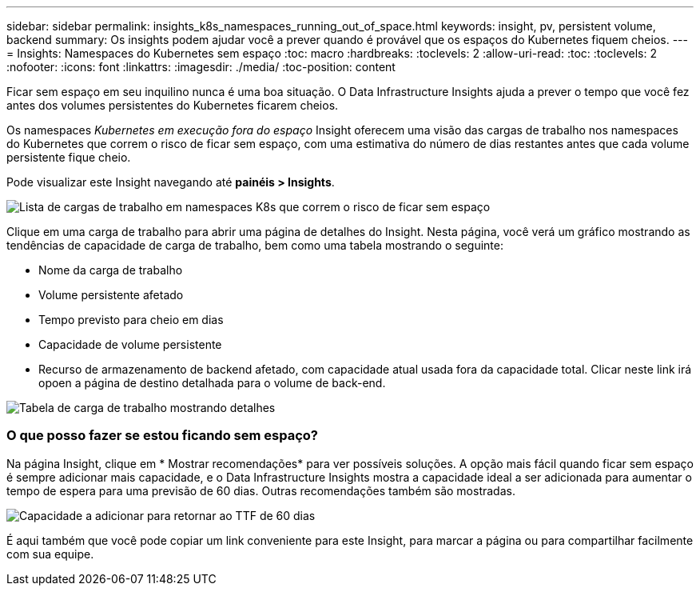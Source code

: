 ---
sidebar: sidebar 
permalink: insights_k8s_namespaces_running_out_of_space.html 
keywords: insight, pv, persistent volume, backend 
summary: Os insights podem ajudar você a prever quando é provável que os espaços do Kubernetes fiquem cheios. 
---
= Insights: Namespaces do Kubernetes sem espaço
:toc: macro
:hardbreaks:
:toclevels: 2
:allow-uri-read: 
:toc: 
:toclevels: 2
:nofooter: 
:icons: font
:linkattrs: 
:imagesdir: ./media/
:toc-position: content


[role="lead"]
Ficar sem espaço em seu inquilino nunca é uma boa situação. O Data Infrastructure Insights ajuda a prever o tempo que você fez antes dos volumes persistentes do Kubernetes ficarem cheios.

Os namespaces _Kubernetes em execução fora do espaço_ Insight oferecem uma visão das cargas de trabalho nos namespaces do Kubernetes que correm o risco de ficar sem espaço, com uma estimativa do número de dias restantes antes que cada volume persistente fique cheio.

Pode visualizar este Insight navegando até *painéis > Insights*.

image:K8sRunningOutOfSpaceWorkloadList.png["Lista de cargas de trabalho em namespaces K8s que correm o risco de ficar sem espaço"]

Clique em uma carga de trabalho para abrir uma página de detalhes do Insight. Nesta página, você verá um gráfico mostrando as tendências de capacidade de carga de trabalho, bem como uma tabela mostrando o seguinte:

* Nome da carga de trabalho
* Volume persistente afetado
* Tempo previsto para cheio em dias
* Capacidade de volume persistente
* Recurso de armazenamento de backend afetado, com capacidade atual usada fora da capacidade total. Clicar neste link irá opoen a página de destino detalhada para o volume de back-end.


image:K8sRunningOutOfSpaceWorkloadTable.png["Tabela de carga de trabalho mostrando detalhes"]



=== O que posso fazer se estou ficando sem espaço?

Na página Insight, clique em * Mostrar recomendações* para ver possíveis soluções. A opção mais fácil quando ficar sem espaço é sempre adicionar mais capacidade, e o Data Infrastructure Insights mostra a capacidade ideal a ser adicionada para aumentar o tempo de espera para uma previsão de 60 dias. Outras recomendações também são mostradas.

image:K8sRunningOutOfSpaceRecommendations.png["Capacidade a adicionar para retornar ao TTF de 60 dias"]

É aqui também que você pode copiar um link conveniente para este Insight, para marcar a página ou para compartilhar facilmente com sua equipe.
